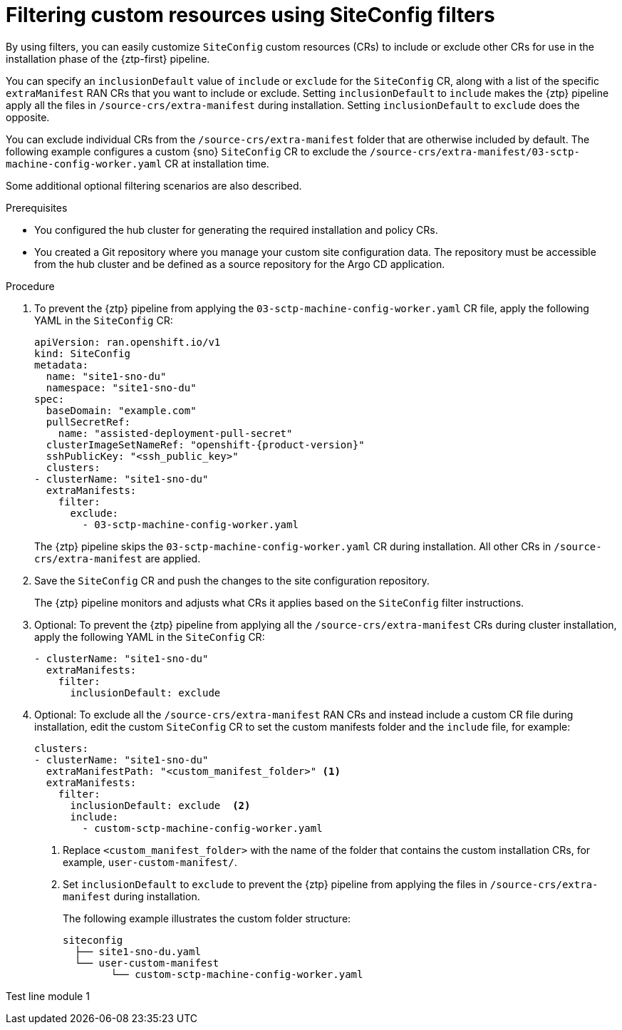 // Module included in the following assemblies:
//
// * scalability_and_performance/ztp_far_edge/ztp-advanced-install-ztp.adoc

:_module-type: PROCEDURE
[id="ztp-filtering-ai-crs-using-siteconfig_{context}"]
= Filtering custom resources using SiteConfig filters

By using filters, you can easily customize `SiteConfig` custom resources (CRs) to include or exclude other CRs for use in the installation phase of the {ztp-first} pipeline.

You can specify an `inclusionDefault` value of `include` or `exclude` for the `SiteConfig` CR, along with a list of the specific `extraManifest` RAN CRs that you want to include or exclude. Setting `inclusionDefault` to `include` makes the {ztp} pipeline apply all the files in `/source-crs/extra-manifest` during installation. Setting `inclusionDefault` to `exclude` does the opposite.

You can exclude individual CRs from the `/source-crs/extra-manifest` folder that are otherwise included by default. The following example configures a custom {sno} `SiteConfig` CR to exclude the `/source-crs/extra-manifest/03-sctp-machine-config-worker.yaml` CR at installation time.

Some additional optional filtering scenarios are also described.

.Prerequisites

* You configured the hub cluster for generating the required installation and policy CRs.

* You created a Git repository where you manage your custom site configuration data. The repository must be accessible from the hub cluster and be defined as a source repository for the Argo CD application.

.Procedure

. To prevent the {ztp} pipeline from applying the `03-sctp-machine-config-worker.yaml` CR file, apply the following YAML in the `SiteConfig` CR:
+
[source,yaml,subs="attributes+"]
----
apiVersion: ran.openshift.io/v1
kind: SiteConfig
metadata:
  name: "site1-sno-du"
  namespace: "site1-sno-du"
spec:
  baseDomain: "example.com"
  pullSecretRef:
    name: "assisted-deployment-pull-secret"
  clusterImageSetNameRef: "openshift-{product-version}"
  sshPublicKey: "<ssh_public_key>"
  clusters:
- clusterName: "site1-sno-du"
  extraManifests:
    filter:
      exclude:
        - 03-sctp-machine-config-worker.yaml
----
+
The {ztp} pipeline skips the `03-sctp-machine-config-worker.yaml` CR during installation. All other CRs in `/source-crs/extra-manifest` are applied.

. Save the `SiteConfig` CR and push the changes to the site configuration repository.
+
The {ztp} pipeline monitors and adjusts what CRs it applies based on the `SiteConfig` filter instructions.

. Optional: To prevent the {ztp} pipeline from applying all the `/source-crs/extra-manifest` CRs during cluster installation, apply the following YAML in the `SiteConfig` CR:
+
[source,yaml]
----
- clusterName: "site1-sno-du"
  extraManifests:
    filter:
      inclusionDefault: exclude
----

. Optional: To exclude all the `/source-crs/extra-manifest` RAN CRs and instead include a custom CR file during installation, edit the custom `SiteConfig` CR to set the custom manifests folder and the `include` file, for example:
+
[source,yaml,subs="attributes+"]
----
clusters:
- clusterName: "site1-sno-du"
  extraManifestPath: "<custom_manifest_folder>" <1>
  extraManifests:
    filter:
      inclusionDefault: exclude  <2>
      include:
        - custom-sctp-machine-config-worker.yaml
----
<1> Replace `<custom_manifest_folder>` with the name of the folder that contains the custom installation CRs, for example, `user-custom-manifest/`.
<2> Set `inclusionDefault` to `exclude` to prevent the {ztp} pipeline from applying the files in `/source-crs/extra-manifest` during installation.
+
The following example illustrates the custom folder structure:
+
[source,text]
----
siteconfig
  ├── site1-sno-du.yaml
  └── user-custom-manifest
        └── custom-sctp-machine-config-worker.yaml
----

Test line module 1